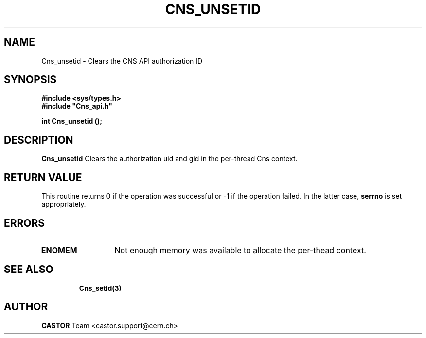 .\" Copyright (C) 2004 by CERN/IT/ADC/CA
.\" All rights reserved
.\"
.TH CNS_UNSETID 3 "$Date: 2004/11/03 09:43:05 $" CASTOR "Cns Library Functions"
.SH NAME
Cns_unsetid \- Clears the CNS API authorization ID
.SH SYNOPSIS
.br
.B #include <sys/types.h>
.br
\fB#include "Cns_api.h"\fR
.sp
.BI "int Cns_unsetid ();
.SH DESCRIPTION
.B Cns_unsetid
Clears the authorization uid and gid in the per-thread Cns context.
.RE
.SH RETURN VALUE
This routine returns 0 if the operation was successful or -1 if the operation
failed. In the latter case,
.B serrno
is set appropriately.
.SH ERRORS
.TP 1.3i
.TP
.B ENOMEM
Not enough memory was available to allocate the per-thead context.
.TP
.SH SEE ALSO
.B Cns_setid(3)
.SH AUTHOR
\fBCASTOR\fP Team <castor.support@cern.ch>

